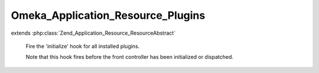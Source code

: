 ----------------------------------
Omeka_Application_Resource_Plugins
----------------------------------

.. php:class:: Omeka_Application_Resource_Plugins

extends :php:class:`Zend_Application_Resource_ResourceAbstract`

    Fire the 'initialize' hook for all installed plugins.

    Note that this hook fires before the front controller has been initialized or dispatched.

    .. php:method:: init()
